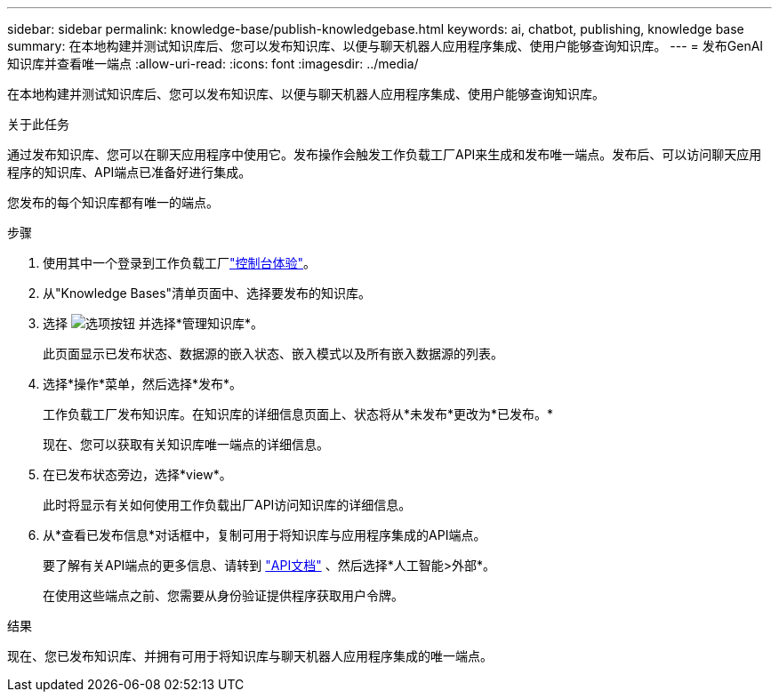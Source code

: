 ---
sidebar: sidebar 
permalink: knowledge-base/publish-knowledgebase.html 
keywords: ai, chatbot, publishing, knowledge base 
summary: 在本地构建并测试知识库后、您可以发布知识库、以便与聊天机器人应用程序集成、使用户能够查询知识库。 
---
= 发布GenAI知识库并查看唯一端点
:allow-uri-read: 
:icons: font
:imagesdir: ../media/


[role="lead"]
在本地构建并测试知识库后、您可以发布知识库、以便与聊天机器人应用程序集成、使用户能够查询知识库。

.关于此任务
通过发布知识库、您可以在聊天应用程序中使用它。发布操作会触发工作负载工厂API来生成和发布唯一端点。发布后、可以访问聊天应用程序的知识库、API端点已准备好进行集成。

您发布的每个知识库都有唯一的端点。

.步骤
. 使用其中一个登录到工作负载工厂link:https://docs.netapp.com/us-en/workload-setup-admin/console-experiences.html["控制台体验"^]。
. 从"Knowledge Bases"清单页面中、选择要发布的知识库。
. 选择 image:icon-action.png["选项按钮"] 并选择*管理知识库*。
+
此页面显示已发布状态、数据源的嵌入状态、嵌入模式以及所有嵌入数据源的列表。

. 选择*操作*菜单，然后选择*发布*。
+
工作负载工厂发布知识库。在知识库的详细信息页面上、状态将从*未发布*更改为*已发布。*

+
现在、您可以获取有关知识库唯一端点的详细信息。

. 在已发布状态旁边，选择*view*。
+
此时将显示有关如何使用工作负载出厂API访问知识库的详细信息。

. 从*查看已发布信息*对话框中，复制可用于将知识库与应用程序集成的API端点。
+
要了解有关API端点的更多信息、请转到 https://console.workloads.netapp.com/api-doc["API文档"^] 、然后选择*人工智能>外部*。

+
在使用这些端点之前、您需要从身份验证提供程序获取用户令牌。



.结果
现在、您已发布知识库、并拥有可用于将知识库与聊天机器人应用程序集成的唯一端点。

